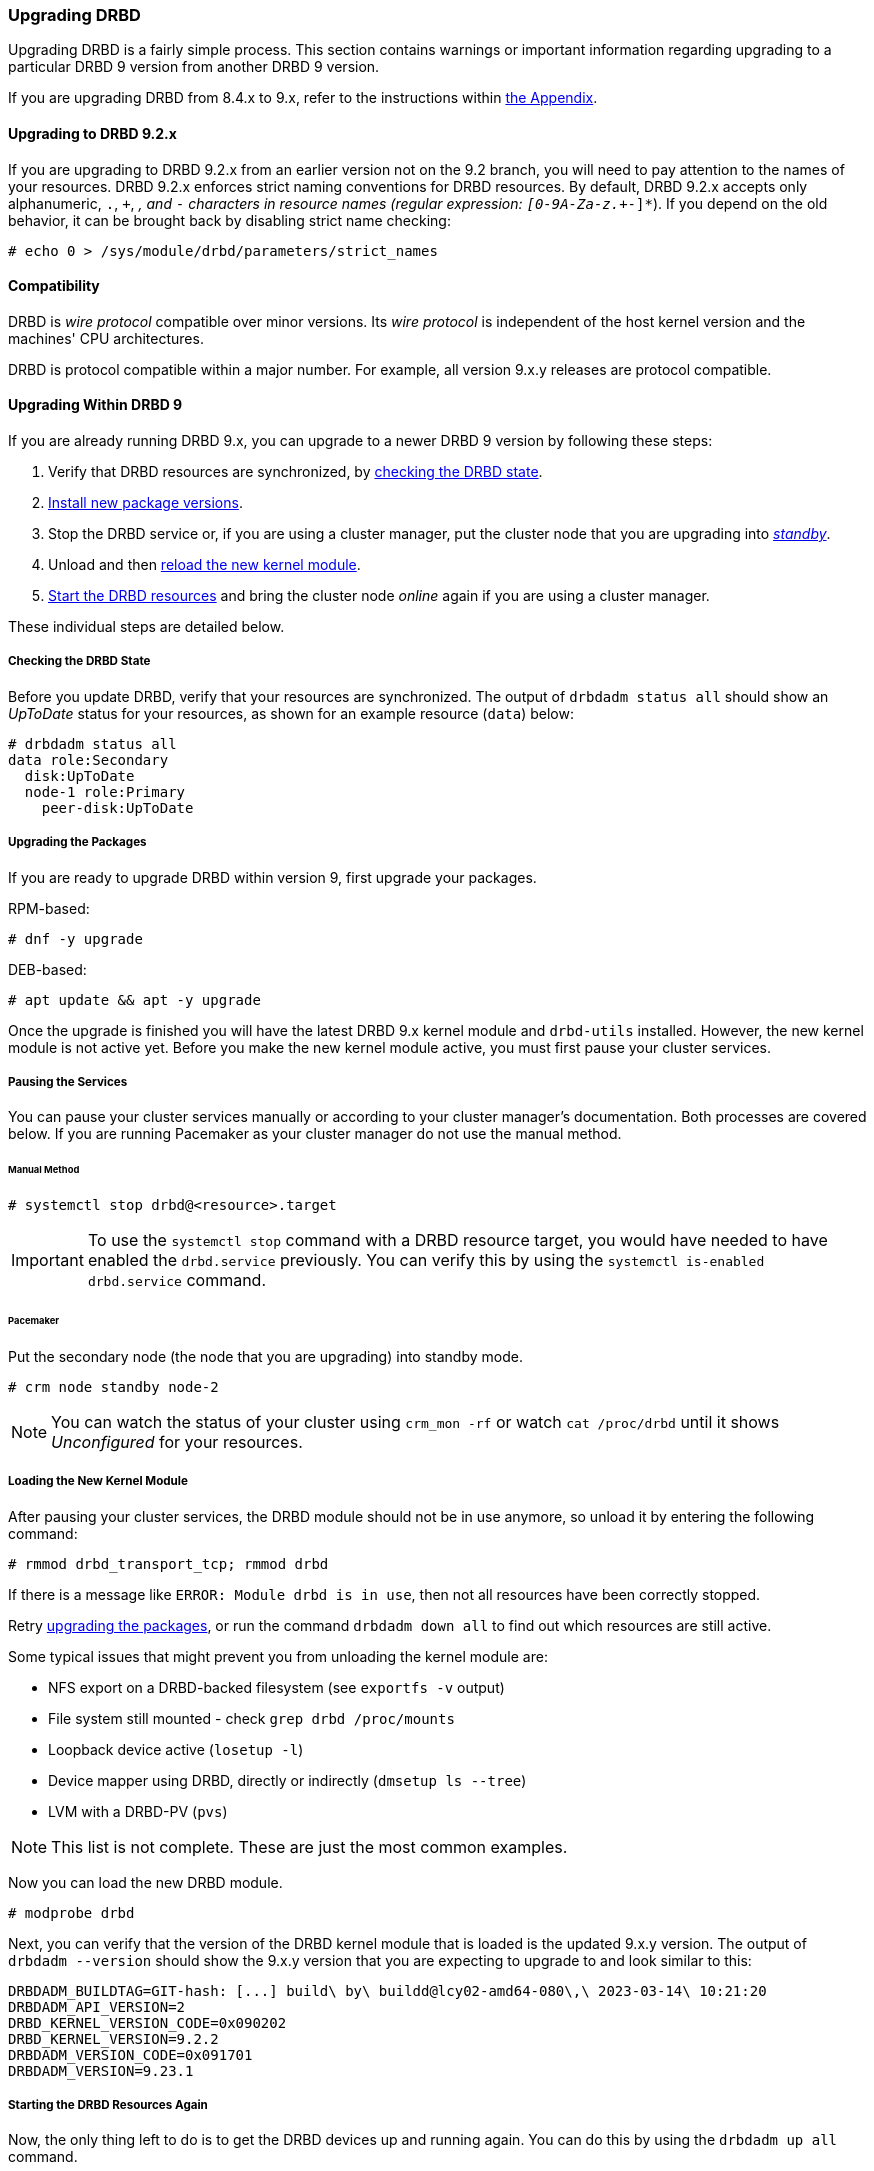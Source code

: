 [[s-upgrading-drbd]]
=== Upgrading DRBD

Upgrading DRBD is a fairly simple process. This section contains warnings or important
information regarding upgrading to a particular DRBD 9 version from another DRBD 9 version.

If you are upgrading DRBD from 8.4.x to 9.x, refer to the instructions within <<drbd-upgrading-8.4-to-9.x.adoc#ap-upgrading-8.4-to-9.x,
the Appendix>>.

==== Upgrading to DRBD 9.2.x

If you are upgrading to DRBD 9.2.x from an earlier version not on the 9.2 branch, you will need
to pay attention to the names of your resources. DRBD 9.2.x enforces strict naming conventions
for DRBD resources. By default, DRBD 9.2.x accepts only alphanumeric, `.`, `+`, `_`, and `-`
characters in resource names (regular expression: `[0-9A-Za-z.+_-]*`). If you depend on the old
behavior, it can be brought back by disabling strict name checking:

----
# echo 0 > /sys/module/drbd/parameters/strict_names
----

==== Compatibility

DRBD is _wire protocol_ compatible over minor versions. Its _wire protocol_ is
independent of the host kernel version and the machines' CPU architectures.

DRBD is protocol compatible within a major number. For example, all version 9.x.y releases
are protocol compatible.

[[s-upgrade-within-9]]
==== Upgrading Within DRBD 9

If you are already running DRBD 9.x, you can upgrade to a newer DRBD 9 version by following
these steps:

1. Verify that DRBD resources are synchronized, by <<s-upgrade-check,checking the DRBD state>>.

2. <<s-Upgrading-the-packages,Install new package versions>>.

3. Stop the DRBD service or, if you are using a cluster manager, put the cluster node that you
are upgrading into <<s-upgrade-pausing-the-cluster,_standby_>>.

4. Unload and then <<s-upgrade-reload-kernel-mod,reload the new kernel module>>.

5. <<s-upgrade-start-drbd,Start the DRBD resources>> and bring the cluster node _online_ again if
you are using a cluster manager.

These individual steps are detailed below.

// STEP 1
[[s-upgrade-check]]
===== Checking the DRBD State

Before you update DRBD, verify that your resources are synchronized. The output of `drbdadm
status all` should show an _UpToDate_ status for your resources, as shown for an example
resource (`data`) below:

----
# drbdadm status all
data role:Secondary
  disk:UpToDate
  node-1 role:Primary
    peer-disk:UpToDate
----

// STEP 2
[[s-Upgrading-the-packages]]
===== Upgrading the Packages

If you are ready to upgrade DRBD within version 9, first upgrade your packages.

RPM-based:

----
# dnf -y upgrade
----

DEB-based:

----
# apt update && apt -y upgrade
----

Once the upgrade is finished you will have the latest DRBD 9.x kernel module and `drbd-utils`
installed. However, the new kernel module is not active yet. Before you make the new kernel
module active, you must first pause your cluster services.

// STEP 3
[[s-upgrade-pausing-the-cluster]]
===== Pausing the Services

You can pause your cluster services manually or according to your cluster manager's
documentation.
ifndef::drbd-only[]
Both processes are covered
below. If you are running Pacemaker as your cluster manager do not use the manual method.
endif::drbd-only[]

====== Manual Method

----
# systemctl stop drbd@<resource>.target
----

IMPORTANT: To use the `systemctl stop` command with a DRBD resource target, you would have
needed to have enabled the `drbd.service` previously. You can verify this by using the
`systemctl is-enabled drbd.service` command.

ifndef::drbd-only[]
====== Pacemaker

Put the secondary node (the node that you are upgrading) into standby mode.

----
# crm node standby node-2
----

NOTE: You can watch the status of your cluster using `crm_mon -rf` or watch
`cat /proc/drbd` until it shows _Unconfigured_ for your resources.
endif::drbd-only[]

// STEP 4
[[s-upgrade-reload-kernel-mod]]
===== Loading the New Kernel Module

After pausing your cluster services, the DRBD module should not be in use anymore, so unload it by entering the following
command:

----
# rmmod drbd_transport_tcp; rmmod drbd
----

If there is a message like `ERROR: Module drbd is in use`, then not all
resources have been correctly stopped.

Retry <<s-Upgrading-the-packages, upgrading the packages>>, or run the command `drbdadm down all` to find
out which resources are still active.

Some typical issues that might prevent you from unloading the kernel module are:

  * NFS export on a DRBD-backed filesystem (see `exportfs -v` output)
  * File system still mounted - check `grep drbd /proc/mounts`
  * Loopback device active (`losetup -l`)
  * Device mapper using DRBD, directly or indirectly (`dmsetup ls --tree`)
  * LVM with a DRBD-PV (`pvs`)

NOTE: This list is not complete. These are just the most common examples.

Now you can load the new DRBD module.

----
# modprobe drbd
----

Next, you can verify that the version of the DRBD kernel module that is loaded is the updated
9.x.y version. The output of `drbdadm --version` should show the 9.x.y version that you are
expecting to upgrade to and look similar to this:

----
DRBDADM_BUILDTAG=GIT-hash: [...] build\ by\ buildd@lcy02-amd64-080\,\ 2023-03-14\ 10:21:20
DRBDADM_API_VERSION=2
DRBD_KERNEL_VERSION_CODE=0x090202
DRBD_KERNEL_VERSION=9.2.2
DRBDADM_VERSION_CODE=0x091701
DRBDADM_VERSION=9.23.1
----

// STEP 5
[[s-upgrade-start-drbd]]
===== Starting the DRBD Resources Again

Now, the only thing left to do is to get the DRBD devices up and running again. You can do this by using the `drbdadm up all` command.

Next, depending on whether you are using a cluster manager or if you are managing your
DRBD resources manually, there are two different ways to bring up your resources. If you are
using a cluster manager follow its documentation.

* Manually
+
----
# systemctl start drbd@<resource>.target
----

ifndef::drbd-only[]
* Pacemaker
+
----
# crm node online node-2
----
endif::drbd-only[]

This should make DRBD connect to the other node, and the resynchronization
process will start.

When the two nodes are _UpToDate_ on all resources again, you can move your
applications to the already upgraded node, and then follow the
same steps on the next cluster node that you want to upgrade.


